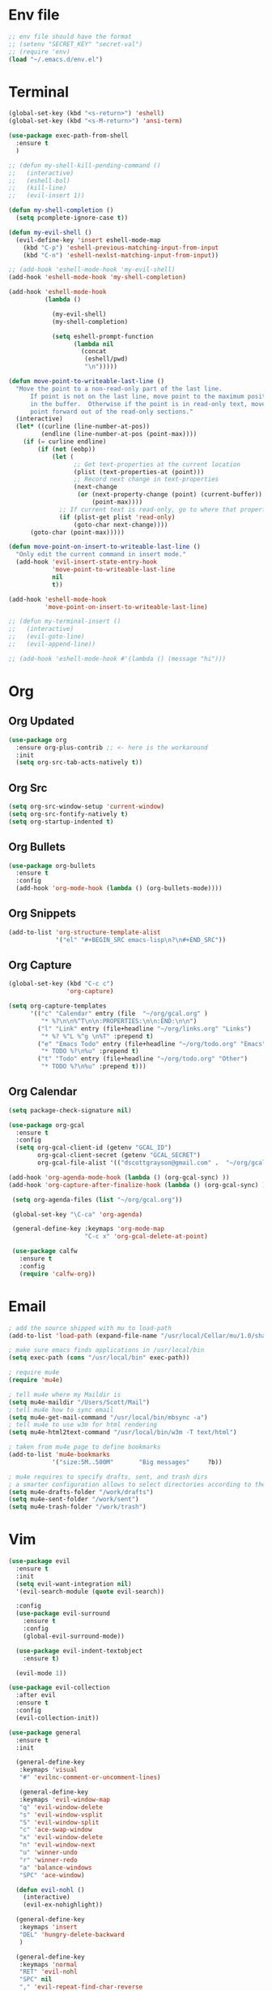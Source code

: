 * Env file
#+BEGIN_SRC emacs-lisp
  ;; env file should have the format
  ;; (setenv "SECRET_KEY" "secret-val")
  ;; (require 'env)
  (load "~/.emacs.d/env.el")
#+END_SRC
* Terminal
#+BEGIN_SRC emacs-lisp
  (global-set-key (kbd "<s-return>") 'eshell)
  (global-set-key (kbd "<s-M-return>") 'ansi-term)

  (use-package exec-path-from-shell
    :ensure t
    )

  ;; (defun my-shell-kill-pending-command ()
  ;;   (interactive)
  ;;   (eshell-bol)
  ;;   (kill-line)
  ;;   (evil-insert 1))

  (defun my-shell-completion ()
    (setq pcomplete-ignore-case t))

  (defun my-evil-shell ()
    (evil-define-key 'insert eshell-mode-map
      (kbd "C-p") 'eshell-previous-matching-input-from-input
      (kbd "C-n") 'eshell-nexlst-matching-input-from-input))

  ;; (add-hook 'eshell-mode-hook 'my-evil-shell)
  (add-hook 'eshell-mode-hook 'my-shell-completion)

  (add-hook 'eshell-mode-hook
            (lambda ()

              (my-evil-shell)
              (my-shell-completion)

              (setq eshell-prompt-function
                    (lambda nil
                      (concat
                       (eshell/pwd)
                       "\n")))))

  (defun move-point-to-writeable-last-line ()
    "Move the point to a non-read-only part of the last line.
        If point is not on the last line, move point to the maximum position
        in the buffer.  Otherwise if the point is in read-only text, move the
        point forward out of the read-only sections."
    (interactive)
    (let* ((curline (line-number-at-pos))
           (endline (line-number-at-pos (point-max))))
      (if (= curline endline)
          (if (not (eobp))
              (let (
                    ;; Get text-properties at the current location
                    (plist (text-properties-at (point)))
                    ;; Record next change in text-properties
                    (next-change
                     (or (next-property-change (point) (current-buffer))
                         (point-max))))
                ;; If current text is read-only, go to where that property changes
                (if (plist-get plist 'read-only)
                    (goto-char next-change))))
        (goto-char (point-max)))))

  (defun move-point-on-insert-to-writeable-last-line ()
    "Only edit the current command in insert mode."
    (add-hook 'evil-insert-state-entry-hook
              'move-point-to-writeable-last-line
              nil
              t))

  (add-hook 'eshell-mode-hook
            'move-point-on-insert-to-writeable-last-line)

  ;; (defun my-terminal-insert ()
  ;;   (interactive)
  ;;   (evil-goto-line)
  ;;   (evil-append-line))

  ;; (add-hook 'eshell-mode-hook #'(lambda () (message "hi")))

#+END_SRC

* Org
** Org Updated
#+BEGIN_SRC emacs-lisp
 (use-package org
   :ensure org-plus-contrib ;; <- here is the workaround
   :init
   (setq org-src-tab-acts-natively t))
#+END_SRC
** Org Src
#+BEGIN_SRC emacs-lisp
  (setq org-src-window-setup 'current-window)
  (setq org-src-fontify-natively t)
  (setq org-startup-indented t)
#+END_SRC
** Org Bullets
#+BEGIN_SRC emacs-lisp
    (use-package org-bullets
      :ensure t
      :config
      (add-hook 'org-mode-hook (lambda () (org-bullets-mode))))
#+END_SRC

** Org Snippets
#+BEGIN_SRC emacs-lisp
  (add-to-list 'org-structure-template-alist
               '("el" "#+BEGIN_SRC emacs-lisp\n?\n#+END_SRC"))
#+END_SRC
  
** Org Capture
#+BEGIN_SRC emacs-lisp
  (global-set-key (kbd "C-c c")
                  'org-capture)

  (setq org-capture-templates
        '(("c" "Calendar" entry (file  "~/org/gcal.org" )
           "* %?\n\n%^T\n\n:PROPERTIES:\n\n:END:\n\n")
          ("l" "Link" entry (file+headline "~/org/links.org" "Links")
           "* %? %^L %^g \n%T" :prepend t)
          ("e" "Emacs Todo" entry (file+headline "~/org/todo.org" "Emacs")
           "* TODO %?\n%u" :prepend t)
          ("t" "Todo" entry (file+headline "~/org/todo.org" "Other")
           "* TODO %?\n%u" :prepend t)))
#+END_SRC
** Org Calendar
#+BEGIN_SRC emacs-lisp
  (setq package-check-signature nil)

  (use-package org-gcal
    :ensure t
    :config
    (setq org-gcal-client-id (getenv "GCAL_ID")
          org-gcal-client-secret (getenv "GCAL_SECRET")
          org-gcal-file-alist '(("dscottgrayson@gmail.com" .  "~/org/gcal.org"))))

  (add-hook 'org-agenda-mode-hook (lambda () (org-gcal-sync) ))
  (add-hook 'org-capture-after-finalize-hook (lambda () (org-gcal-sync) ))

   (setq org-agenda-files (list "~/org/gcal.org"))

   (global-set-key "\C-ca" 'org-agenda)

   (general-define-key :keymaps 'org-mode-map
                       "C-c x" 'org-gcal-delete-at-point)

   (use-package calfw
     :ensure t
     :config
     (require 'calfw-org))

#+END_SRC
  
* Email
#+BEGIN_SRC emacs-lisp
  ; add the source shipped with mu to load-path
  (add-to-list 'load-path (expand-file-name "/usr/local/Cellar/mu/1.0/share/emacs/site-lisp/mu/mu4e"))

  ; make sure emacs finds applications in /usr/local/bin
  (setq exec-path (cons "/usr/local/bin" exec-path))

  ; require mu4e
  (require 'mu4e)

  ; tell mu4e where my Maildir is
  (setq mu4e-maildir "/Users/Scott/Mail")
  ; tell mu4e how to sync email
  (setq mu4e-get-mail-command "/usr/local/bin/mbsync -a")
  ; tell mu4e to use w3m for html rendering
  (setq mu4e-html2text-command "/usr/local/bin/w3m -T text/html")

  ; taken from mu4e page to define bookmarks
  (add-to-list 'mu4e-bookmarks
              '("size:5M..500M"       "Big messages"     ?b))

  ; mu4e requires to specify drafts, sent, and trash dirs
  ; a smarter configuration allows to select directories according to the account (see mu4e page)
  (setq mu4e-drafts-folder "/work/drafts")
  (setq mu4e-sent-folder "/work/sent")
  (setq mu4e-trash-folder "/work/trash")
#+END_SRC
  
* Vim
#+BEGIN_SRC emacs-lisp
  (use-package evil
    :ensure t
    :init
    (setq evil-want-integration nil)
    '(evil-search-module (quote evil-search))

    :config
    (use-package evil-surround
      :ensure t
      :config
      (global-evil-surround-mode))

    (use-package evil-indent-textobject
      :ensure t)

    (evil-mode 1))

  (use-package evil-collection
    :after evil
    :ensure t
    :config
    (evil-collection-init))

  (use-package general
    :ensure t
    :init

    (general-define-key
     :keymaps 'visual
     "#" 'evilnc-comment-or-uncomment-lines)

     (general-define-key
     :keymaps 'evil-window-map
     "q" 'evil-window-delete
     "s" 'evil-window-vsplit
     "S" 'evil-window-split
     "c" 'ace-swap-window
     "x" 'evil-window-delete
     "n" 'evil-window-next
     "u" 'winner-undo
     "r" 'winner-redo
     "a" 'balance-windows
     "SPC" 'ace-window)

    (defun evil-nohl ()
      (interactive)
      (evil-ex-nohighlight))

    (general-define-key
     :keymaps 'insert
     "DEL" 'hungry-delete-backward
     )

    (general-define-key
     :keymaps 'normal
     "RET" 'evil-nohl
     "SPC" nil
     "," 'evil-repeat-find-char-reverse
     "(" 'git-gutter:previous-hunk
     ")" 'git-gutter:next-hunk
     "[" 'flycheck-previous-error
     "]" 'flycheck-next-error
     "#" 'evilnc-comment-or-uncomment-lines
     "s" 'avy-goto-word-1
     "S" 'avy-goto-char)

    (setq my-leader1 "SPC")
    (general-define-key
     :prefix my-leader1
     :keymaps 'normal
     "b"  'ivy-switch-buffer
     "f"  'counsel-projectile-find-file
     "F"  'counsel-file-jump
     "." 'ivy-resume
     "r"  'replace-regexp
     "w"  'save-buffer
     "p" 'switch-to-previous-buffer
     "t"  'ac-php-find-symbol-at-point
     "("  'ac-php-location-stack-back
     ")"  'ac-php-location-stack-forward
     "["  'dumb-jump-back
     "]"  'dumb-jump-go
     "i"  'indent-buffer
     "s"  'counsel-projectile-rg))

  (evil-define-minor-mode-key 'normal 'org-src-mode
    (kbd "SPC w") 'nil)

#+END_SRC

* Git
#+BEGIN_SRC emacs-lisp
  (use-package magit
    :ensure t
    :init
    (progn
      (bind-key "C-x g" 'magit-status)
      ))

  (use-package evil-magit
    :after magit
    :ensure t
    )

  (use-package magithub
    :after magit
    :ensure t
    :config (magithub-feature-autoinject t))

  (use-package git-gutter
    :ensure t
    :init
    (global-git-gutter-mode +1))
#+END_SRC

* Hydra
#+BEGIN_SRC emacs-lisp
    (use-package hydra
      :ensure t
      )

    (use-package ivy-hydra
      :ensure t
      )
#+END_SRC

* Filtering
Filtering for searches, commands, history, etc
** Ivy/Counsel/Swiper
#+BEGIN_SRC emacs-lisp
  (use-package counsel
    :ensure t
    )

  (use-package swiper
    :ensure t
    :config
    (ivy-mode 1)
    ;; (setq enable-recursive-minibuffers t)
    (setq ivy-re-builders-alist
          '((t . ivy--regex-ignore-order)))
    (global-set-key "\C-s" 'swiper)
    (global-set-key (kbd "M-x") 'counsel-M-x)
    (global-set-key (kbd "M-y") 'counsel-yank-pop)
    (global-set-key (kbd "C-x C-f") 'counsel-find-file)
    (global-set-key (kbd "C-c p") 'counsel-yank-pop)
    )

  (setq ivy-extra-directories nil)

  (defun eh-ivy-open-current-typed-path ()
    (interactive)
    (when ivy--directory
      (let* ((dir ivy--directory)
             (text-typed ivy-text)
             (path (concat dir text-typed)))
        (delete-minibuffer-contents)
        (ivy--done path))))

  (define-key ivy-minibuffer-map (kbd "<return>") 'ivy-alt-done)
  (define-key ivy-minibuffer-map (kbd "C-f") 'eh-ivy-open-current-typed-path)

  (use-package ivy-rich
    :config
    (ivy-set-display-transformer 'ivy-switch-buffer 'ivy-rich-switch-buffer-transformer))
#+END_SRC

* Project Management
#+BEGIN_SRC emacs-lisp
  (use-package projectile
    :ensure t
    :config
    (projectile-global-mode)
    (setq projectile-completion-system 'ivy)
    (global-set-key (kbd "C-c f") 'projectile-find-file)

    (defun projectile-term ()
      "Create an ansi-term at the project root"
      (interactive)
      (let ((root (projectile-project-root))
            (buff-name (concat " [term] " (projectile-project-root))))
        (if (get-buffer buff-name)
            (switch-to-buffer-other-window buff-name)
          (progn
            (split-window-sensibly (selected-window))
            (other-window 1)
            (setq default-directory root)
            (eshell (getenv "SHELL"))
            (rename-buffer buff-name t)))))

    (global-set-key (kbd "C-x M-t") 'projectile-term))

  (use-package counsel-projectile
    :ensure t
    :config
    (counsel-projectile-mode))
#+END_SRC

* Dumb Jump
#+BEGIN_SRC emacs-lisp
  (use-package dumb-jump
    :ensure t
    :config
    ;; shorcuts in vim section
    (setq dumb-jump-selector 'ivy)
    (setq dumb-jump-force-searcher 'rg)
    (setq dumb-jump-rg-cmd "rg -u")
    )
#+END_SRC
* Commenting
#+BEGIN_SRC emacs-lisp
  (use-package evil-nerd-commenter
    :ensure t
    )
#+END_SRC
* Emmet
#+BEGIN_SRC emacs-lisp
  (use-package emmet-mode
    :ensure t
      )
#+END_SRC

* Linting
#+BEGIN_SRC emacs-lisp
  (use-package flycheck
    :ensure t
    :init
    (global-flycheck-mode)
    (flycheck-add-mode 'javascript-eslint 'web-mode)

    ;; use local eslint from node_modules before global
    ;; http://emacs.stackexchange.com/questions/21205/flycheck-with-file-relative-eslint-executable
    (defun my/use-eslint-from-node-modules ()
      (let* ((root (locate-dominating-file
                    (or (buffer-file-name) default-directory)
                    "node_modules"))
             (eslint (and root
                          (expand-file-name "node_modules/eslint/bin/eslint.js"
                                            root))))
        (when (and eslint (file-executable-p eslint))
          (setq-local flycheck-javascript-eslint-executable eslint))))
    (add-hook 'flycheck-mode-hook #'my/use-eslint-from-node-modules)
    )
#+END_SRC

* Snippets
#+BEGIN_SRC emacs-lisp
  (use-package yasnippet
    :ensure t
    :config
      (yas-global-mode 1))

  (use-package yasnippet-snippets
    :ensure t
    :config
      )
#+END_SRC

* Autocomplete
#+BEGIN_SRC emacs-lisp
  (use-package company
    :ensure t
    :config
    (setq company-dabbrev-downcase 0)
    (setq company-idle-delay 0)
    (setq company-minimum-prefix-length 2)
    :init
    (add-hook 'after-init-hook 'global-company-mode))

  (with-eval-after-load 'company
    (define-key company-active-map (kbd "M-n") nil)
    (define-key company-active-map (kbd "M-p") nil)
    (define-key company-active-map (kbd "C-f") #'company-complete-common)
    (define-key company-active-map (kbd "RET") #'company-complete-selection)
    (define-key company-active-map (kbd "C-u") #'company-previous-page)
    (define-key company-active-map (kbd "C-d") #'company-next-page)
    (define-key company-active-map (kbd "C-n") #'company-select-next)
    (define-key company-active-map (kbd "C-p") #'company-select-previous))

  ;; chunkwm does not like this popup
  ;; (use-package pos-tip
  ;;   :ensure t
  ;;   )

  ;; (use-package company-quickhelp
  ;;   :ensure t
  ;;   :init
  ;;   (company-quickhelp-mode))
#+END_SRC

* Themes
** Theme list
  #+BEGIN_SRC emacs-lisp
    ;; (use-package solarized-theme
    ;;   :ensure t
    ;;   )

    ;; (use-package leuven-theme
    ;;   :ensure t
    ;;   :config
    ;;   (custom-theme-set-faces
    ;;    'leuven
    ;;    `(default ((t (:foreground "#333333" :background "#FFFFE0"))))
    ;;    `(fringe ((t (:background "#FFFFE0"))))
    ;;    `(lazy-highlight ((t (:foreground "#333333" :underline "#FF9632" :background "#FFFF00")))) ; isearch others
    ;;    ))

    ;; (use-package base16-theme
    ;;   :ensure t
    ;;   )

    (use-package kaolin-themes
      :ensure t
      :config
      ;; (load-theme 'kaolin-dark t)
      ;; (setq kaolin-hl-line-colored t)
      ;; (custom-theme-set-faces
       ;; 'kaolin-dark
       ;; '(region           ((t (:background "dark grey"))))
       ;; '(lazy-highlight           ((t (:foreground "black" :background "dark grey"))))
       )

    (use-package plan9-theme
      :ensure t
      :config
      (load-theme 'plan9 t)
      )
  #+END_SRC
** Theme Switcher
#+BEGIN_SRC emacs-lisp
  (defun sb/disable-all-themes ()
    (interactive)
    (mapc #'disable-theme custom-enabled-themes))

  (defun sb/load-theme (theme)
    "Enhance `load-theme' by first disabling enabled themes."
    (sb/disable-all-themes)
    (load-theme theme t))

  (setq sb/hydra-selectors
        "abcdefghijklmnopqrstuvwxyz0123456789ABCDEFGHIJKLMNOPQRSTUVWXYZ")

  (defun sb/sort-themes (themes)
    (sort themes
          (lambda (a b)
            (string<
             (symbol-name a)
             (symbol-name b)))))

  (defun sb/hydra-load-theme-heads (themes)
    (mapcar* (lambda (a b)
               (list (char-to-string a)
                     `(sb/load-theme ',b)
                     (symbol-name b)))
             sb/hydra-selectors themes))

  (bind-keys ("C-c w t" .
              (lambda ()
                (interactive)
                (call-interactively
                 (eval `(defhydra sb/hydra-select-themes
                          (:hint nil :color pink)
                          "Select Theme"
                          ,@(sb/hydra-load-theme-heads
                             (sb/sort-themes
                              (custom-available-themes)))
                          ("DEL" (sb/disable-all-themes))
                          ("RET" nil "done" :color blue)))))))
#+END_SRC
* Modeline
** Spaceline
  #+BEGIN_SRC emacs-lisp
    (use-package spaceline
      :ensure t
      :config
      (require 'spaceline-config)
      (setq powerline-default-separator (quote bar))
      (spaceline-highlight-face-evil-state)
      (spaceline-toggle-minor-modes-off)
      (spaceline-spacemacs-theme))
  #+END_SRC
** Diminish
#+BEGIN_SRC emacs-lisp
    (use-package diminish
      :ensure t
      :init
      (diminish 'beacon-mode)
      (diminish 'company-mode)
      (diminish 'undo-tree-mode)
      (diminish 'which-key-mode)
      (diminish 'rainbow-mode)
      (diminish 'rainbow-delimiters-mode)
      (diminish 'linum-relative-mode)
      (diminish 'git-gutter-mode)
      (diminish 'yas-mode)
      (diminish 'arev-mode)
      (diminish 'ivy-mode))
#+END_SRC

* Windows
#+BEGIN_SRC emacs-lisp
  (when (fboundp 'winner-mode)
    (winner-mode 1))

  (setq split-height-threshold nil)
  (setq split-width-threshold 100)
  (use-package ace-window
    :ensure t
    :config
    ;; (setq aw-keys '(?a ?r ?s ?t ?n ?e ?i ?o))
    (global-set-key (kbd "M-w") 'ace-window))
#+END_SRC

* Other Packages
#+BEGIN_SRC emacs-lisp
    ;; (use-package dashboard
    ;;   :ensure t
    ;;   :config
    ;;   (dashboard-setup-startup-hook)
    ;;   (setq dashboard-items '((recents . 10)
    ;;                           (projects . 5))))

    (use-package whitespace-cleanup-mode
      :ensure t
      :config
      (global-whitespace-cleanup-mode)
      )

    (use-package hungry-delete
      :ensure t
      )

    (use-package indent-guide
      :ensure t
      :config
      (indent-guide-global-mode)
      )

    (use-package rainbow-delimiters
      :ensure t
      :config
      ;; (require 'cl-lib)

      (defvar my-paren-dual-colors
        '("hot pink" "dodger blue"))

      (cl-loop
       for index from 1 to rainbow-delimiters-max-face-count
       do
       (set-face-foreground
        (intern (format "rainbow-delimiters-depth-%d-face" index))
        (elt my-paren-dual-colors
             (if (cl-evenp index) 0 1))))

      (add-hook 'prog-mode-hook #'rainbow-delimiters-mode))

    ;; (use-package sudo-edit
    ;;   :ensure t
    ;;   )

    (use-package smartparens
      :ensure t
      :config
      (add-hook 'prog-mode-hook #'smartparens-mode)
      (bind-keys
       :map smartparens-mode-map
       ("C-(" . sp-forward-barf-sexp)
       ("C-)" . sp-forward-slurp-sexp)))

    (use-package which-key
      :ensure t
      :init
      (which-key-mode))

    (use-package groovy-mode
      :ensure t
      )

    (use-package rainbow-mode
      :ensure t
      :init
      (rainbow-mode 1))

    ;; (use-package linum-relative
    ;;   :ensure t
    ;;   :config
    ;;   (setq linum-relative-current-symbol "")
    ;;   (linum-relative-mode))

    (use-package beacon
      :ensure t
      :init
      (beacon-mode 1))
#+END_SRC

* Avy
#+BEGIN_SRC emacs-lisp
  (use-package avy
    :ensure t
    :config
    (setq avy-keys '(
                    ?t ?n ?s ?e ?r ?i ?o ?a ?p ?l ?f ?u ?c ?, ?v ?d ?h ?y ?w ?. ?x ?' ?; ?q ?j ?g ?/ 
                    ))
    :bind
    ("M-s" . avy-goto-word-1))
#+END_SRC

* Custom Keymaps
  #+BEGIN_SRC emacs-lisp
;;
  #+END_SRC

* Custom Functions
#+BEGIN_SRC emacs-lisp
  (defun my-hello-world ()
    (interactive)
    (message "hello world"))

  (defun switch-to-previous-buffer ()
    "Switch to previously open buffer.
    Repeated invocations toggle between the two most recently open buffers."
    (interactive)
    (switch-to-buffer (other-buffer (current-buffer) 1)))

  (defun indent-buffer ()
    "Indent the currently visited buffer."
    (interactive)
    (indent-region (point-min) (point-max)))

  (defun todo-visit ()
    (interactive)
    (find-file "~/org/todo.org"))
  (global-set-key (kbd "C-c t") 'todo-visit)

  (defun config-visit ()
    (interactive)
    (find-file "~/Code/dotfiles/emacs.d/config.org"))
  (global-set-key (kbd "C-c e") 'config-visit)

  (defun config-reload ()
    (interactive)
    (org-babel-load-file (expand-file-name "~/.emacs.d/config.org")))
  (global-set-key (kbd "C-c r") 'config-reload)
#+END_SRC

* Languages
#+BEGIN_SRC emacs-lisp

  (use-package sqlup-mode
    :ensure t
    )

  (use-package sql-indent
    :ensure t
    :pin gnu)

  (use-package php-mode
    :ensure t
    :config
    )

  (use-package phpunit
    :ensure t
    :config
    (setq phpunit-stop-on-error t)
    (setq phpunit-stop-on-failure t)
    (define-key php-mode-map (kbd "M-t t") 'phpunit-current-test)
    (define-key php-mode-map (kbd "M-t c") 'phpunit-current-class)
    (define-key php-mode-map (kbd "M-t p") 'phpunit-current-project)
    )

  (use-package ac-php
    :ensure t
    )

  (use-package company-php
    :ensure t
    )

  (add-hook 'php-mode-hook
            '(lambda ()
               (require 'company-php)
               (company-mode t)
               (ac-php-core-eldoc-setup) ;; enable eldoc
               (make-local-variable 'company-backends)
               (add-to-list 'company-backends 'company-ac-php-backend)))

  (use-package js2-mode
    :ensure t
    )

  (use-package web-mode
    :ensure t
    :config
    (setq web-mode-markup-indent-offset 2)
    (setq web-mode-css-indent-offset 2)
    (setq web-mode-code-indent-offset 2)
    (setq web-mode-script-padding 0)
    (setq web-mode-style-padding 0)
    (add-to-list 'web-mode-indentation-params '("lineup-calls" . nil))
    (add-to-list 'auto-mode-alist '("\\.blade.php\\'" . web-mode))
    (add-to-list 'auto-mode-alist '("\\.vue\\'" . web-mode))
    )
#+END_SRC

* Misc
#+BEGIN_SRC emacs-lisp
  (setq pcomplete-ignore-case t)

  (setq frame-title-format
        (list '(buffer-file-name "%f" (dired-directory dired-directory "%b"))))


  (defun my--file-status-message ()
    ;; show file status in message area
    ;; TODO run this on a timer
    (message (buffer-file-name))
    )

  (setq make-backup-files nil)
  (setq auto-save-default nil)

  (defalias 'yes-or-no-p 'y-or-n-p)

  (setq scroll-conservatively 10)

  (setq ring-bell-function 'ignore)

  (when window-system (global-hl-line-mode t))
  (when window-system (global-prettify-symbols-mode t))

  (set-default-font "Iosevka Slab 16")
  ;; (set-default-font "Dina ttf 10px 17")
  ;; (set-default-font "Terminus 17")

  (tool-bar-mode -1)
  (tooltip-mode nil)
  (setq show-help-function nil)
  (menu-bar-mode -1)
  (scroll-bar-mode -1)
  (setq inhibit-startup-message t)
  (setq vc-follow-symlinks t)
#+END_SRC
